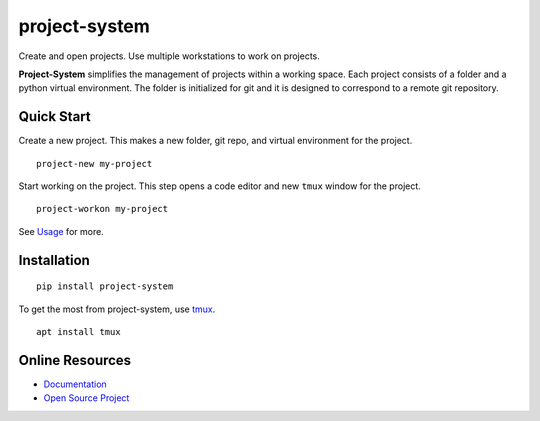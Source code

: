 project-system
==============

Create and open projects.
Use multiple workstations to work on projects.

.. image:: https://img.shields.io/github/stars/iandennismiller/project-system.svg?style=social&label=GitHub
    :target: https://github.com/iandennismiller/project-system

.. image:: https://img.shields.io/pypi/v/project-system.svg
    :target: https://pypi.python.org/pypi/project-system

.. image:: https://readthedocs.org/projects/project-system/badge/?version=latest
    :target: http://project-system.readthedocs.io/en/latest/?badge=latest
    :alt: Documentation Status

.. image:: https://travis-ci.org/iandennismiller/project-system.svg?branch=master
    :target: https://travis-ci.org/iandennismiller/project-system

**Project-System** simplifies the management of projects within a working space.
Each project consists of a folder and a python virtual environment.
The folder is initialized for git and it is designed to correspond to a remote git repository.

Quick Start
-----------

Create a new project.
This makes a new folder, git repo, and virtual environment for the project.

::

    project-new my-project

Start working on the project.
This step opens a code editor and new ``tmux`` window for the project.

::

    project-workon my-project

See `Usage <https://project-system.readthedocs.io/en/latest/usage.html>`_ for more.

Installation
------------

::

    pip install project-system

To get the most from project-system, use `tmux <https://github.com/tmux/tmux/wiki>`_.

::

    apt install tmux

Online Resources
----------------

- `Documentation <https://project-system.readthedocs.io>`_
- `Open Source Project <https://github.com/iandennismiller/project-system>`_
